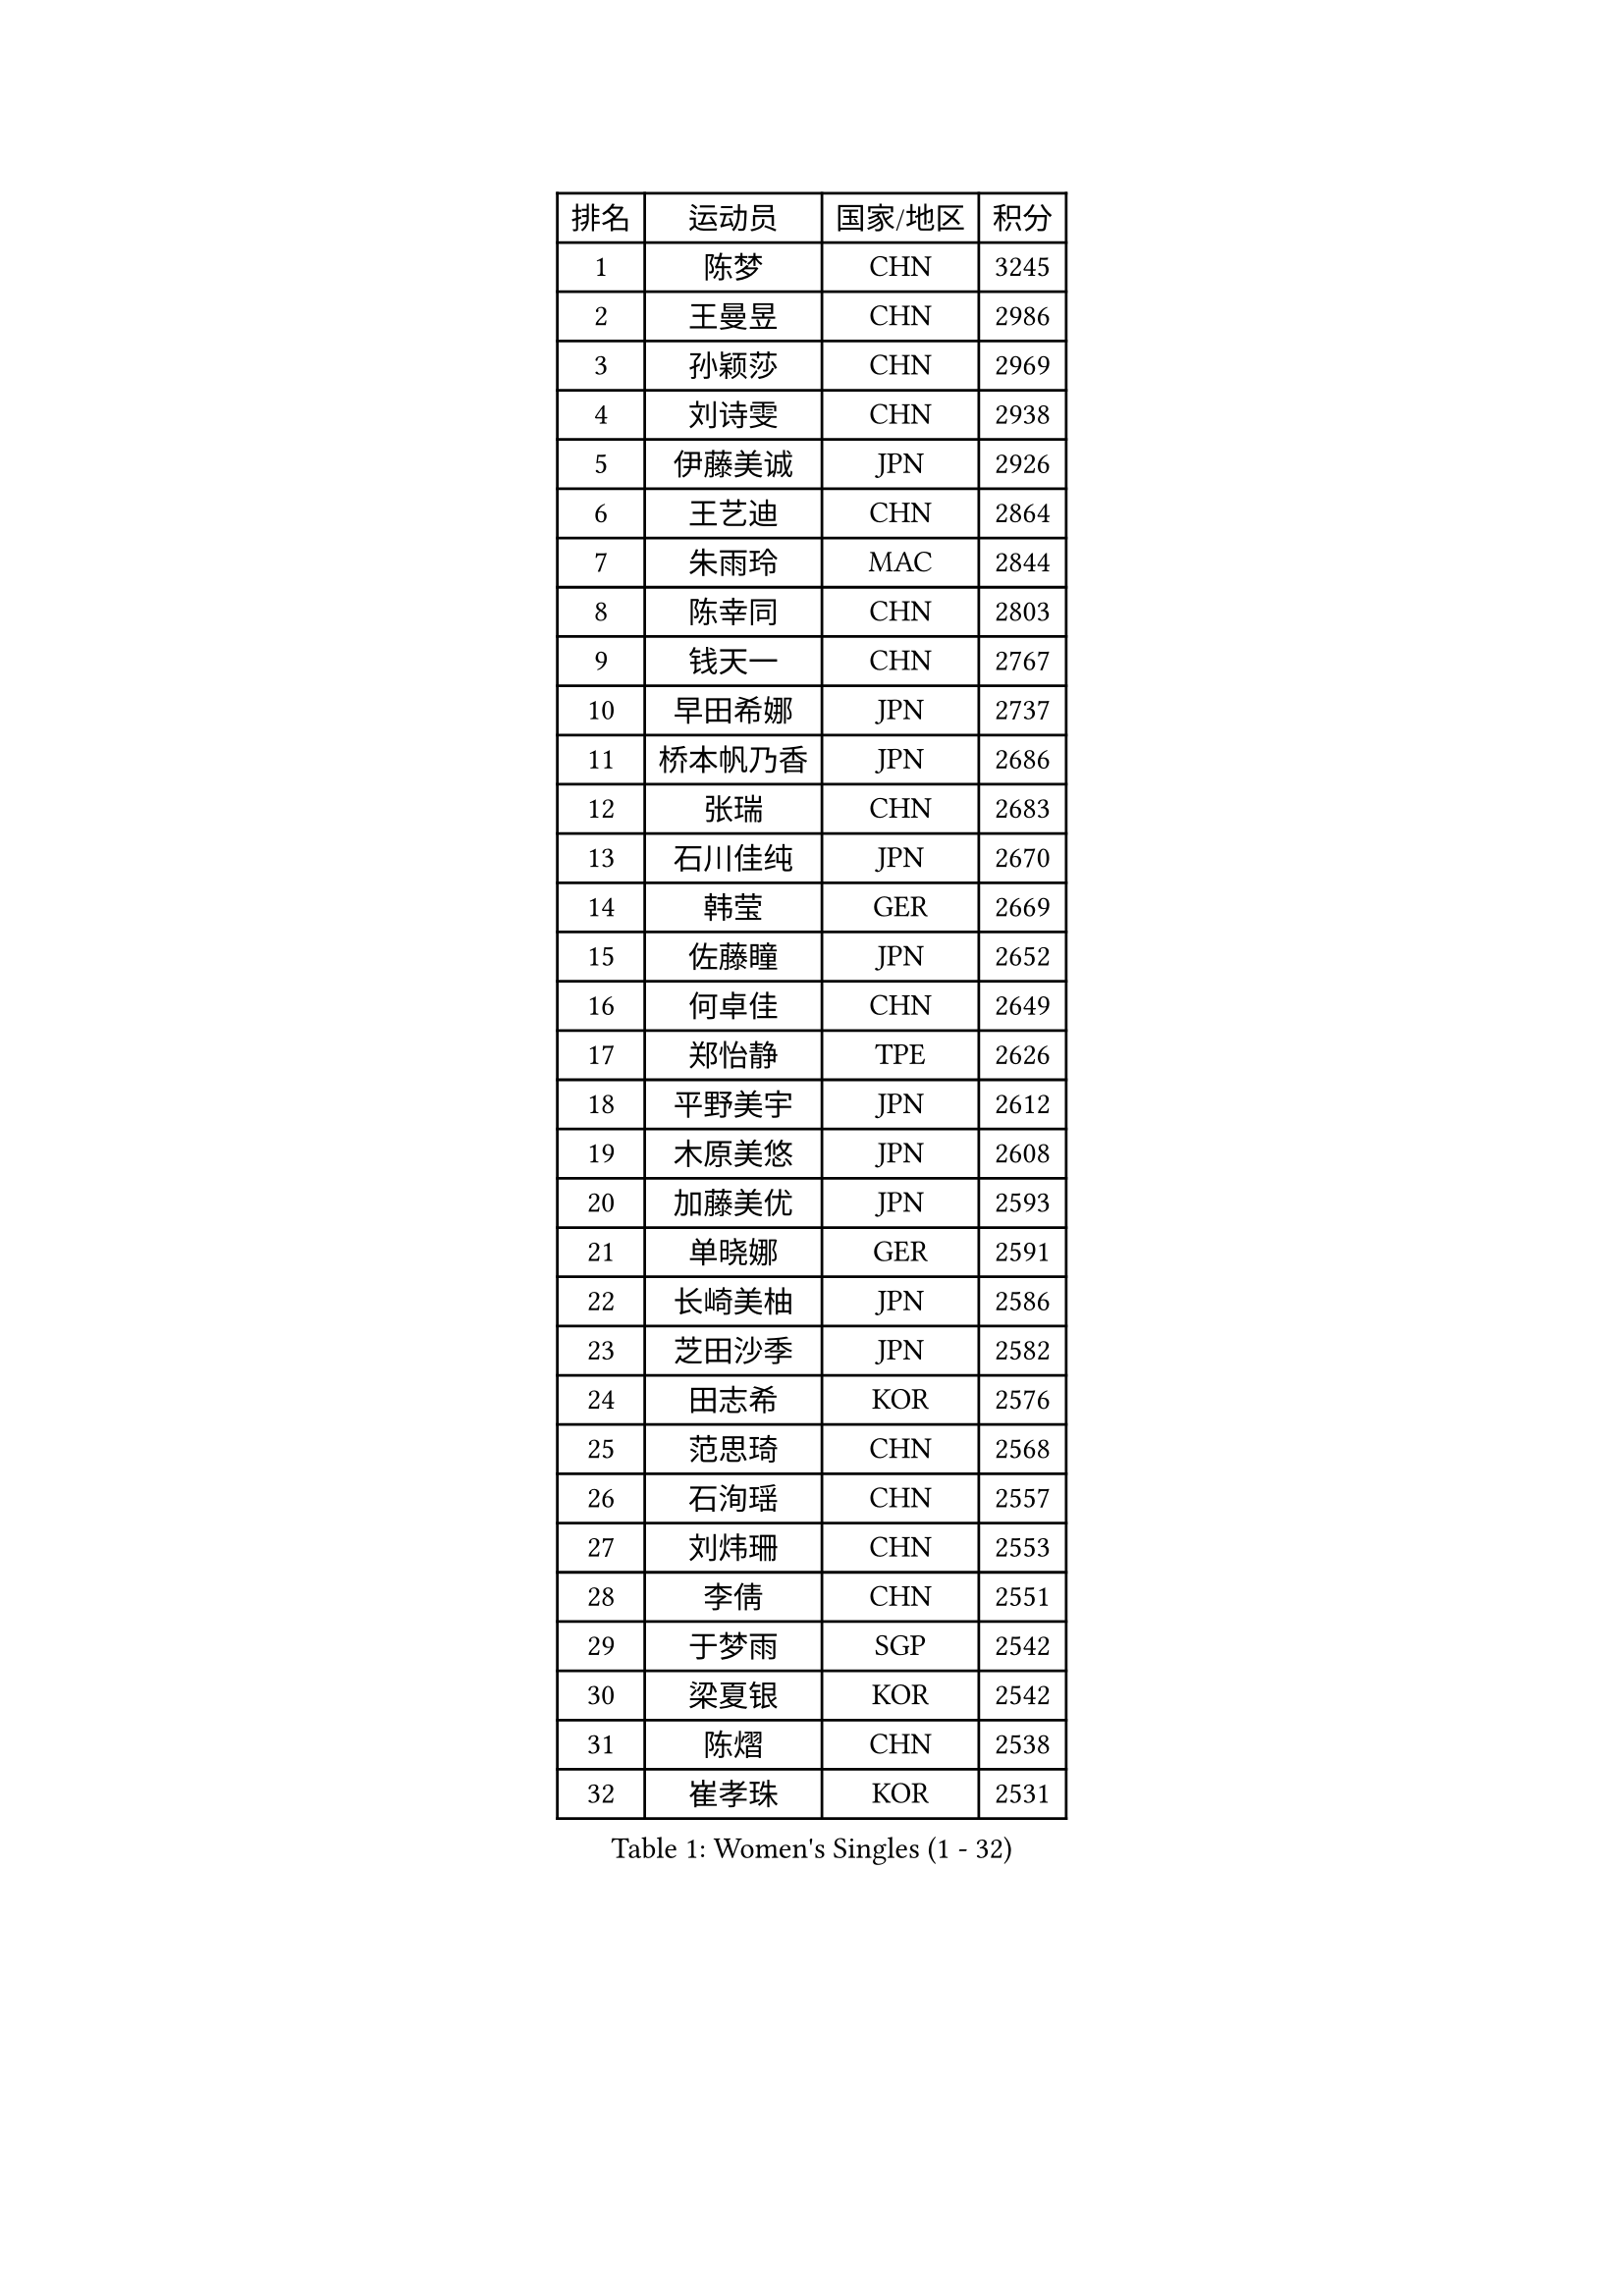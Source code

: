 
#set text(font: ("Courier New", "NSimSun"))
#figure(
  caption: "Women's Singles (1 - 32)",
    table(
      columns: 4,
      [排名], [运动员], [国家/地区], [积分],
      [1], [陈梦], [CHN], [3245],
      [2], [王曼昱], [CHN], [2986],
      [3], [孙颖莎], [CHN], [2969],
      [4], [刘诗雯], [CHN], [2938],
      [5], [伊藤美诚], [JPN], [2926],
      [6], [王艺迪], [CHN], [2864],
      [7], [朱雨玲], [MAC], [2844],
      [8], [陈幸同], [CHN], [2803],
      [9], [钱天一], [CHN], [2767],
      [10], [早田希娜], [JPN], [2737],
      [11], [桥本帆乃香], [JPN], [2686],
      [12], [张瑞], [CHN], [2683],
      [13], [石川佳纯], [JPN], [2670],
      [14], [韩莹], [GER], [2669],
      [15], [佐藤瞳], [JPN], [2652],
      [16], [何卓佳], [CHN], [2649],
      [17], [郑怡静], [TPE], [2626],
      [18], [平野美宇], [JPN], [2612],
      [19], [木原美悠], [JPN], [2608],
      [20], [加藤美优], [JPN], [2593],
      [21], [单晓娜], [GER], [2591],
      [22], [长崎美柚], [JPN], [2586],
      [23], [芝田沙季], [JPN], [2582],
      [24], [田志希], [KOR], [2576],
      [25], [范思琦], [CHN], [2568],
      [26], [石洵瑶], [CHN], [2557],
      [27], [刘炜珊], [CHN], [2553],
      [28], [李倩], [CHN], [2551],
      [29], [于梦雨], [SGP], [2542],
      [30], [梁夏银], [KOR], [2542],
      [31], [陈熠], [CHN], [2538],
      [32], [崔孝珠], [KOR], [2531],
    )
  )#pagebreak()

#set text(font: ("Courier New", "NSimSun"))
#figure(
  caption: "Women's Singles (33 - 64)",
    table(
      columns: 4,
      [排名], [运动员], [国家/地区], [积分],
      [33], [陈思羽], [TPE], [2520],
      [34], [郭雨涵], [CHN], [2515],
      [35], [安藤南], [JPN], [2513],
      [36], [杨晓欣], [MON], [2507],
      [37], [佩特丽莎 索尔佳], [GER], [2506],
      [38], [妮娜 米特兰姆], [GER], [2503],
      [39], [倪夏莲], [LUX], [2500],
      [40], [小盐遥菜], [JPN], [2492],
      [41], [傅玉], [POR], [2488],
      [42], [冯天薇], [SGP], [2486],
      [43], [蒯曼], [CHN], [2481],
      [44], [张安], [USA], [2469],
      [45], [徐孝元], [KOR], [2467],
      [46], [曾尖], [SGP], [2459],
      [47], [索菲亚 波尔卡诺娃], [AUT], [2451],
      [48], [森樱], [JPN], [2441],
      [49], [SOO Wai Yam Minnie], [HKG], [2440],
      [50], [李皓晴], [HKG], [2429],
      [51], [伯纳黛特 斯佐科斯], [ROU], [2419],
      [52], [袁嘉楠], [FRA], [2417],
      [53], [吴洋晨], [CHN], [2417],
      [54], [CHENG Hsien-Tzu], [TPE], [2416],
      [55], [李时温], [KOR], [2414],
      [56], [布里特 伊尔兰德], [NED], [2413],
      [57], [LI Chunli], [NZL], [2411],
      [58], [阿德里安娜 迪亚兹], [PUR], [2407],
      [59], [玛妮卡 巴特拉], [IND], [2405],
      [60], [苏萨西尼 萨维塔布特], [THA], [2404],
      [61], [金河英], [KOR], [2400],
      [62], [杜凯琹], [HKG], [2399],
      [63], [PESOTSKA Margaryta], [UKR], [2396],
      [64], [王晓彤], [CHN], [2390],
    )
  )#pagebreak()

#set text(font: ("Courier New", "NSimSun"))
#figure(
  caption: "Women's Singles (65 - 96)",
    table(
      columns: 4,
      [排名], [运动员], [国家/地区], [积分],
      [65], [大藤沙月], [JPN], [2385],
      [66], [申裕斌], [KOR], [2384],
      [67], [李恩惠], [KOR], [2382],
      [68], [伊丽莎白 萨玛拉], [ROU], [2368],
      [69], [朱成竹], [HKG], [2361],
      [70], [GRZYBOWSKA-FRANC Katarzyna], [POL], [2360],
      [71], [边宋京], [PRK], [2358],
      [72], [萨比亚 温特], [GER], [2357],
      [73], [邵杰妮], [POR], [2356],
      [74], [MONTEIRO DODEAN Daniela], [ROU], [2349],
      [75], [刘佳], [AUT], [2347],
      [76], [MIKHAILOVA Polina], [RUS], [2343],
      [77], [LIU Juan], [CHN], [2342],
      [78], [王 艾米], [USA], [2341],
      [79], [KIM Byeolnim], [KOR], [2337],
      [80], [AKAE Kaho], [JPN], [2334],
      [81], [#text(gray, "SHIOMI Maki")], [JPN], [2329],
      [82], [PARK Joohyun], [KOR], [2326],
      [83], [LIU Hsing-Yin], [TPE], [2321],
      [84], [BILENKO Tetyana], [UKR], [2319],
      [85], [TAILAKOVA Mariia], [RUS], [2313],
      [86], [YOON Hyobin], [KOR], [2312],
      [87], [LIN Ye], [SGP], [2311],
      [88], [奥拉万 帕拉南], [THA], [2311],
      [89], [YOO Eunchong], [KOR], [2310],
      [90], [MATELOVA Hana], [CZE], [2309],
      [91], [乔治娜 波塔], [HUN], [2306],
      [92], [DIACONU Adina], [ROU], [2303],
      [93], [杨蕙菁], [CHN], [2300],
      [94], [VOROBEVA Olga], [RUS], [2295],
      [95], [WU Yue], [USA], [2290],
      [96], [BAJOR Natalia], [POL], [2290],
    )
  )#pagebreak()

#set text(font: ("Courier New", "NSimSun"))
#figure(
  caption: "Women's Singles (97 - 128)",
    table(
      columns: 4,
      [排名], [运动员], [国家/地区], [积分],
      [97], [笹尾明日香], [JPN], [2288],
      [98], [金琴英], [PRK], [2287],
      [99], [李昱谆], [TPE], [2287],
      [100], [BALAZOVA Barbora], [SVK], [2282],
      [101], [NG Wing Nam], [HKG], [2276],
      [102], [HUANG Yi-Hua], [TPE], [2274],
      [103], [CIOBANU Irina], [ROU], [2265],
      [104], [普利西卡 帕瓦德], [FRA], [2263],
      [105], [MADARASZ Dora], [HUN], [2258],
      [106], [HAPONOVA Hanna], [UKR], [2256],
      [107], [高桥 布鲁娜], [BRA], [2253],
      [108], [杨屹韵], [CHN], [2252],
      [109], [ZAHARIA Elena], [ROU], [2251],
      [110], [#text(gray, "GASNIER Laura")], [FRA], [2251],
      [111], [出泽杏佳], [JPN], [2248],
      [112], [LAM Yee Lok], [HKG], [2247],
      [113], [斯丽贾 阿库拉], [IND], [2244],
      [114], [DE NUTTE Sarah], [LUX], [2237],
      [115], [NOSKOVA Yana], [RUS], [2236],
      [116], [横井咲樱], [JPN], [2236],
      [117], [STEFANOVA Nikoleta], [ITA], [2233],
      [118], [DVORAK Galia], [ESP], [2231],
      [119], [SUGASAWA Yukari], [JPN], [2231],
      [120], [琳达 伯格斯特罗姆], [SWE], [2220],
      [121], [GROFOVA Karin], [CZE], [2219],
      [122], [张本美和], [JPN], [2216],
      [123], [SAWETTABUT Jinnipa], [THA], [2214],
      [124], [WEGRZYN Anna], [POL], [2213],
      [125], [MIGOT Marie], [FRA], [2213],
      [126], [李雅可], [CHN], [2211],
      [127], [TOMANOVSKA Katerina], [CZE], [2209],
      [128], [LENG Yutong], [CHN], [2207],
    )
  )